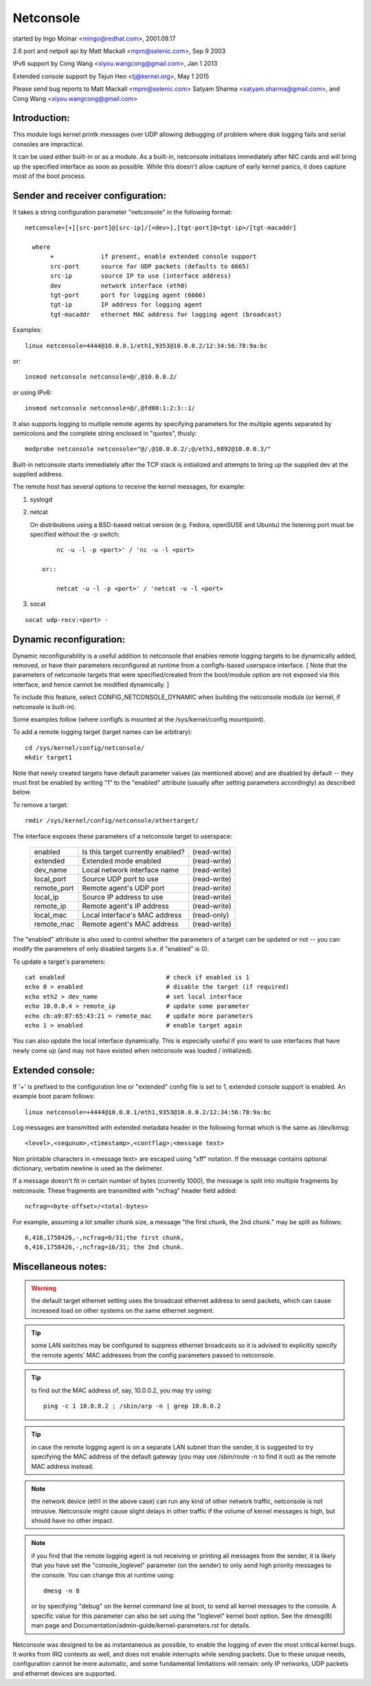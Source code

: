.. SPDX-License-Identifier: GPL-2.0

==========
Netconsole
==========


started by Ingo Molnar <mingo@redhat.com>, 2001.09.17

2.6 port and netpoll api by Matt Mackall <mpm@selenic.com>, Sep 9 2003

IPv6 support by Cong Wang <xiyou.wangcong@gmail.com>, Jan 1 2013

Extended console support by Tejun Heo <tj@kernel.org>, May 1 2015

Please send bug reports to Matt Mackall <mpm@selenic.com>
Satyam Sharma <satyam.sharma@gmail.com>, and Cong Wang <xiyou.wangcong@gmail.com>

Introduction:
=============

This module logs kernel printk messages over UDP allowing debugging of
problem where disk logging fails and serial consoles are impractical.

It can be used either built-in or as a module. As a built-in,
netconsole initializes immediately after NIC cards and will bring up
the specified interface as soon as possible. While this doesn't allow
capture of early kernel panics, it does capture most of the boot
process.

Sender and receiver configuration:
==================================

It takes a string configuration parameter "netconsole" in the
following format::

 netconsole=[+][src-port]@[src-ip]/[<dev>],[tgt-port]@<tgt-ip>/[tgt-macaddr]

   where
	+             if present, enable extended console support
	src-port      source for UDP packets (defaults to 6665)
	src-ip        source IP to use (interface address)
	dev           network interface (eth0)
	tgt-port      port for logging agent (6666)
	tgt-ip        IP address for logging agent
	tgt-macaddr   ethernet MAC address for logging agent (broadcast)

Examples::

 linux netconsole=4444@10.0.0.1/eth1,9353@10.0.0.2/12:34:56:78:9a:bc

or::

 insmod netconsole netconsole=@/,@10.0.0.2/

or using IPv6::

 insmod netconsole netconsole=@/,@fd00:1:2:3::1/

It also supports logging to multiple remote agents by specifying
parameters for the multiple agents separated by semicolons and the
complete string enclosed in "quotes", thusly::

 modprobe netconsole netconsole="@/,@10.0.0.2/;@/eth1,6892@10.0.0.3/"

Built-in netconsole starts immediately after the TCP stack is
initialized and attempts to bring up the supplied dev at the supplied
address.

The remote host has several options to receive the kernel messages,
for example:

1) syslogd

2) netcat

   On distributions using a BSD-based netcat version (e.g. Fedora,
   openSUSE and Ubuntu) the listening port must be specified without
   the -p switch::

	nc -u -l -p <port>' / 'nc -u -l <port>

    or::

	netcat -u -l -p <port>' / 'netcat -u -l <port>

3) socat

::

   socat udp-recv:<port> -

Dynamic reconfiguration:
========================

Dynamic reconfigurability is a useful addition to netconsole that enables
remote logging targets to be dynamically added, removed, or have their
parameters reconfigured at runtime from a configfs-based userspace interface.
[ Note that the parameters of netconsole targets that were specified/created
from the boot/module option are not exposed via this interface, and hence
cannot be modified dynamically. ]

To include this feature, select CONFIG_NETCONSOLE_DYNAMIC when building the
netconsole module (or kernel, if netconsole is built-in).

Some examples follow (where configfs is mounted at the /sys/kernel/config
mountpoint).

To add a remote logging target (target names can be arbitrary)::

 cd /sys/kernel/config/netconsole/
 mkdir target1

Note that newly created targets have default parameter values (as mentioned
above) and are disabled by default -- they must first be enabled by writing
"1" to the "enabled" attribute (usually after setting parameters accordingly)
as described below.

To remove a target::

 rmdir /sys/kernel/config/netconsole/othertarget/

The interface exposes these parameters of a netconsole target to userspace:

	==============  =================================       ============
	enabled		Is this target currently enabled?	(read-write)
	extended	Extended mode enabled			(read-write)
	dev_name	Local network interface name		(read-write)
	local_port	Source UDP port to use			(read-write)
	remote_port	Remote agent's UDP port			(read-write)
	local_ip	Source IP address to use		(read-write)
	remote_ip	Remote agent's IP address		(read-write)
	local_mac	Local interface's MAC address		(read-only)
	remote_mac	Remote agent's MAC address		(read-write)
	==============  =================================       ============

The "enabled" attribute is also used to control whether the parameters of
a target can be updated or not -- you can modify the parameters of only
disabled targets (i.e. if "enabled" is 0).

To update a target's parameters::

 cat enabled				# check if enabled is 1
 echo 0 > enabled			# disable the target (if required)
 echo eth2 > dev_name			# set local interface
 echo 10.0.0.4 > remote_ip		# update some parameter
 echo cb:a9:87:65:43:21 > remote_mac	# update more parameters
 echo 1 > enabled			# enable target again

You can also update the local interface dynamically. This is especially
useful if you want to use interfaces that have newly come up (and may not
have existed when netconsole was loaded / initialized).

Extended console:
=================

If '+' is prefixed to the configuration line or "extended" config file
is set to 1, extended console support is enabled. An example boot
param follows::

 linux netconsole=+4444@10.0.0.1/eth1,9353@10.0.0.2/12:34:56:78:9a:bc

Log messages are transmitted with extended metadata header in the
following format which is the same as /dev/kmsg::

 <level>,<sequnum>,<timestamp>,<contflag>;<message text>

Non printable characters in <message text> are escaped using "\xff"
notation. If the message contains optional dictionary, verbatim
newline is used as the delimeter.

If a message doesn't fit in certain number of bytes (currently 1000),
the message is split into multiple fragments by netconsole. These
fragments are transmitted with "ncfrag" header field added::

 ncfrag=<byte-offset>/<total-bytes>

For example, assuming a lot smaller chunk size, a message "the first
chunk, the 2nd chunk." may be split as follows::

 6,416,1758426,-,ncfrag=0/31;the first chunk,
 6,416,1758426,-,ncfrag=16/31; the 2nd chunk.

Miscellaneous notes:
====================

.. Warning::

   the default target ethernet setting uses the broadcast
   ethernet address to send packets, which can cause increased load on
   other systems on the same ethernet segment.

.. Tip::

   some LAN switches may be configured to suppress ethernet broadcasts
   so it is advised to explicitly specify the remote agents' MAC addresses
   from the config parameters passed to netconsole.

.. Tip::

   to find out the MAC address of, say, 10.0.0.2, you may try using::

	ping -c 1 10.0.0.2 ; /sbin/arp -n | grep 10.0.0.2

.. Tip::

   in case the remote logging agent is on a separate LAN subnet than
   the sender, it is suggested to try specifying the MAC address of the
   default gateway (you may use /sbin/route -n to find it out) as the
   remote MAC address instead.

.. note::

   the network device (eth1 in the above case) can run any kind
   of other network traffic, netconsole is not intrusive. Netconsole
   might cause slight delays in other traffic if the volume of kernel
   messages is high, but should have no other impact.

.. note::

   if you find that the remote logging agent is not receiving or
   printing all messages from the sender, it is likely that you have set
   the "console_loglevel" parameter (on the sender) to only send high
   priority messages to the console. You can change this at runtime using::

	dmesg -n 8

   or by specifying "debug" on the kernel command line at boot, to send
   all kernel messages to the console. A specific value for this parameter
   can also be set using the "loglevel" kernel boot option. See the
   dmesg(8) man page and Documentation/admin-guide/kernel-parameters.rst
   for details.

Netconsole was designed to be as instantaneous as possible, to
enable the logging of even the most critical kernel bugs. It works
from IRQ contexts as well, and does not enable interrupts while
sending packets. Due to these unique needs, configuration cannot
be more automatic, and some fundamental limitations will remain:
only IP networks, UDP packets and ethernet devices are supported.
